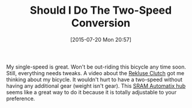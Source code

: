 #+POSTID: 9890
#+DATE: [2015-07-20 Mon 20:57]
#+OPTIONS: toc:nil num:nil todo:nil pri:nil tags:nil ^:nil TeX:nil
#+CATEGORY: Article
#+TAGS: Bicycle
#+TITLE: Should I Do The Two-Speed Conversion

My single-speed is great. Won't be out-riding this bicycle any time soon. Still, everything needs tweaks. A video about the [[http://www.rekluse.com/][Rekluse Clutch]] got me thinking about my bicycle. It wouldn't hurt to have a two-speed without having any additional gear (weight isn't gear). This [[http://mccraw.co.uk/sram-automatix-review/][SRAM Automatix hub]] seems like a great way to do it because it is totally adjustable to your preference.



